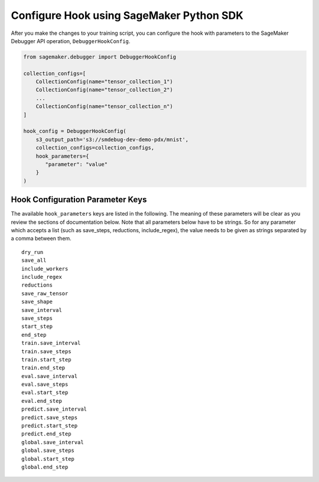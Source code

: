Configure Hook using SageMaker Python SDK
-----------------------------------------

After you make the changes to your training script, you can
configure the hook with parameters to the SageMaker Debugger API
operation, ``DebuggerHookConfig``.

.. code:: python

    from sagemaker.debugger import DebuggerHookConfig

    collection_configs=[
        CollectionConfig(name="tensor_collection_1")
        CollectionConfig(name="tensor_collection_2")
        ...
        CollectionConfig(name="tensor_collection_n")
    ]

    hook_config = DebuggerHookConfig(
        s3_output_path='s3://smdebug-dev-demo-pdx/mnist',
        collection_configs=collection_configs,
        hook_parameters={
           "parameter": "value"
        }
    )

Hook Configuration Parameter Keys
~~~~~~~~~~~~~~~~~~~~~~~~~~~~~~~~~

The available ``hook_parameters`` keys are listed in the following. The meaning
of these parameters will be clear as you review the sections of
documentation below. Note that all parameters below have to be strings.
So for any parameter which accepts a list (such as save_steps,
reductions, include_regex), the value needs to be given as strings
separated by a comma between them.

::

   dry_run
   save_all
   include_workers
   include_regex
   reductions
   save_raw_tensor
   save_shape
   save_interval
   save_steps
   start_step
   end_step
   train.save_interval
   train.save_steps
   train.start_step
   train.end_step
   eval.save_interval
   eval.save_steps
   eval.start_step
   eval.end_step
   predict.save_interval
   predict.save_steps
   predict.start_step
   predict.end_step
   global.save_interval
   global.save_steps
   global.start_step
   global.end_step
